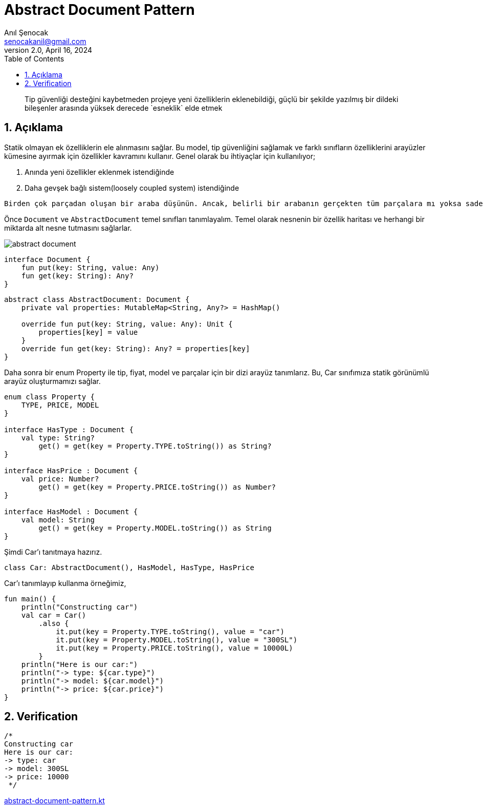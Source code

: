 = Abstract Document Pattern
:source-highlighter: highlight.js
Anıl Şenocak <senocakanil@gmail.com>
2.0, April 16, 2024
:description: Tip güvenliği desteğini kaybetmeden projeye yeni özelliklerin eklenebildiği, güçlü bir şekilde yazılmış bir dildeki bileşenler arasında yüksek derecede `esneklik` elde etmek
:organization: Personal
:doctype: book
:preface-title: Preface
// Settings:
:experimental:
:reproducible:
:icons: font
:listing-caption: Listing
:sectnums:
:toc:
:toclevels: 3
:xrefstyle: short
:nofooter:
// URIs:

[%notitle]
--
[abstract]
{description}
--

== Açıklama
Statik olmayan ek özelliklerin ele alınmasını sağlar. Bu model, tip güvenliğini sağlamak ve farklı sınıfların özelliklerini arayüzler kümesine ayırmak için özellikler kavramını kullanır. Genel olarak bu ihtiyaçlar için kullanılıyor;

1. Anında yeni &ouml;zellikler eklenmek istendiğinde
2. Daha gevşek bağlı sistem(loosely coupled system) istendiğinde

----
Birden çok parçadan oluşan bir araba düşünün. Ancak, belirli bir arabanın gerçekten tüm parçalara mı yoksa sadece bir kısmına mı sahip olduğunu bilmiyoruz. Arabalarımız dinamik ve son derece esnektir.
----

Önce `Document` ve `AbstractDocument` temel sınıfları tanımlayalım. Temel olarak nesnenin bir özellik haritası ve herhangi bir miktarda alt nesne tutmasını sağlarlar.

image::images/abstract_document.png[]

[source,kotlin]
----
interface Document {
    fun put(key: String, value: Any)
    fun get(key: String): Any?
}
----

[source,kotlin]
----
abstract class AbstractDocument: Document {
    private val properties: MutableMap<String, Any?> = HashMap()

    override fun put(key: String, value: Any): Unit {
        properties[key] = value
    }
    override fun get(key: String): Any? = properties[key]
}
----

Daha sonra bir enum Property ile tip, fiyat, model ve parçalar için bir dizi arayüz tanımlarız. Bu, Car sınıfımıza statik görünümlü arayüz oluşturmamızı sağlar.

[source,kotlin]
----
enum class Property {
    TYPE, PRICE, MODEL
}

interface HasType : Document {
    val type: String?
        get() = get(key = Property.TYPE.toString()) as String?
}

interface HasPrice : Document {
    val price: Number?
        get() = get(key = Property.PRICE.toString()) as Number?
}

interface HasModel : Document {
    val model: String
        get() = get(key = Property.MODEL.toString()) as String
}
----

Şimdi Car'ı tanıtmaya hazırız.

[source,kotlin]
----
class Car: AbstractDocument(), HasModel, HasType, HasPrice
----
Car'ı tanımlayıp kullanma örneğimiz,

[source,kotlin]
----
fun main() {
    println("Constructing car")
    val car = Car()
        .also {
            it.put(key = Property.TYPE.toString(), value = "car")
            it.put(key = Property.MODEL.toString(), value = "300SL")
            it.put(key = Property.PRICE.toString(), value = 10000L)
        }
    println("Here is our car:")
    println("-> type: ${car.type}")
    println("-> model: ${car.model}")
    println("-> price: ${car.price}")
}
----

== Verification
[source,kotlin]
----
/*
Constructing car
Here is our car:
-> type: car
-> model: 300SL
-> price: 10000
 */
----

link:examples/src/main/kotlin/com/github/senocak/blog/abstract-document-pattern.kt[abstract-document-pattern.kt]




